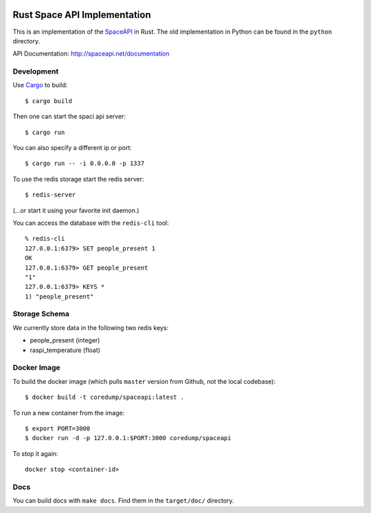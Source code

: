 .. image:: https://travis-ci.org/coredump-ch/spaceapi.svg?branch=rust
    :target: https://travis-ci.org/coredump-ch/spaceapi
Rust Space API Implementation
=============================

This is an implementation of the `SpaceAPI <http://spaceapi.net/>`_ in Rust.
The old implementation in Python can be found in the ``python`` directory.

API Documentation: http://spaceapi.net/documentation

Development
-----------

Use `Cargo <https://crates.io/>`_ to build::

    $ cargo build

Then one can start the spaci api server::

    $ cargo run

You can also specify a different ip or port::

    $ cargo run -- -i 0.0.0.0 -p 1337

To use the redis storage start the redis server::

    $ redis-server

(...or start it using your favorite init daemon.)

You can access the database with the ``redis-cli`` tool::

    % redis-cli
    127.0.0.1:6379> SET people_present 1
    OK
    127.0.0.1:6379> GET people_present
    "1"
    127.0.0.1:6379> KEYS *
    1) "people_present"

Storage Schema
--------------

We currently store data in the following two redis keys:

- people_present (integer)
- raspi_temperature (float)

Docker Image
------------

To build the docker image (which pulls ``master`` version from Github, not the
local codebase)::

    $ docker build -t coredump/spaceapi:latest .

To run a new container from the image::

    $ export PORT=3000
    $ docker run -d -p 127.0.0.1:$PORT:3000 coredump/spaceapi

To stop it again::

    docker stop <container-id>

Docs
----

You can build docs with ``make docs``. Find them in the ``target/doc/``
directory.
